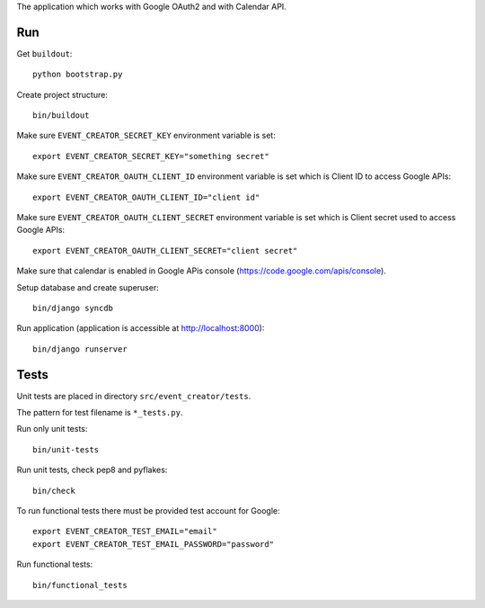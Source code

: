 The application which works with Google OAuth2 and with Calendar API.

Run
===

Get ``buildout``::

    python bootstrap.py

Create project structure::

    bin/buildout

Make sure ``EVENT_CREATOR_SECRET_KEY`` environment variable is set::

    export EVENT_CREATOR_SECRET_KEY="something secret"
    
Make sure ``EVENT_CREATOR_OAUTH_CLIENT_ID`` environment variable is set
which is Client ID to access Google APIs::

    export EVENT_CREATOR_OAUTH_CLIENT_ID="client id"
    
Make sure ``EVENT_CREATOR_OAUTH_CLIENT_SECRET`` environment variable is
set which is Client secret used to access Google APIs::

    export EVENT_CREATOR_OAUTH_CLIENT_SECRET="client secret"
    
Make sure that calendar is enabled in Google APis console (https://code.google.com/apis/console).

Setup database and create superuser::

    bin/django syncdb

Run application (application is accessible at http://localhost:8000)::

    bin/django runserver

Tests
=====

Unit tests are placed in directory ``src/event_creator/tests``.

The pattern for test filename is ``*_tests.py``.

Run only unit tests::

    bin/unit-tests

Run unit tests, check pep8 and pyflakes::

    bin/check
    
To run functional tests there must be provided test account for Google::

    export EVENT_CREATOR_TEST_EMAIL="email"
    export EVENT_CREATOR_TEST_EMAIL_PASSWORD="password"
    
Run functional tests::

    bin/functional_tests
